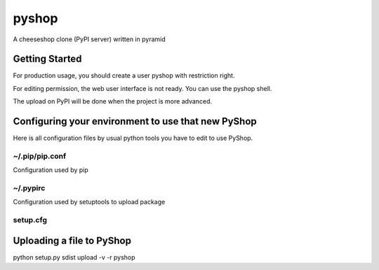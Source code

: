 pyshop
======

A cheeseshop clone (PyPI server) written in pyramid


Getting Started
---------------

.. code-block: bash

    $ virtualenv pyshop
    $ cd pyshop
    (pyshop)$ source bin/activate
    (pyshop)$ pip install git+https://github.com/mardiros/pyshop.git
    (pyshop)$ initialize_pyshop_db development.ini
    (pyshop)$ pserve development.ini  --log-file=pyshop.log


For production usage, you should create a user pyshop
with restriction right.

For editing permission, the web user interface is not ready.
You can use the pyshop shell.

.. code-block: bash

    (pyshop)$ pyshop_shell


The upload on PyPI will be done when the project is more advanced.


Configuring your environment to use that new PyShop
---------------------------------------------------

Here is all configuration files by usual python tools you have to
edit to use PyShop.


~/.pip/pip.conf
~~~~~~~~~~~~~~~

Configuration used by pip

.. code-block: ini

    [install]
    index-url = http://admin:changeme@localhost:6543/simple/
    timeout = 30


~/.pypirc
~~~~~~~~~

Configuration used by setuptools to upload package

.. code-block: ini

    [distutils]
    index-servers =
        pyshop

    [pyshop]
    username: admin
    password: changeme
    repository: http://localhost:6543/simple/


setup.cfg
~~~~~~~~~

.. code-block: ini

    [easy_install]
    index-url = http://admin:changeme@localhost:6543/simple/


Uploading a file to PyShop
--------------------------

python setup.py sdist upload  -v -r pyshop
